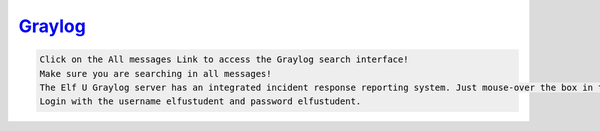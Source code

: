 `Graylog <https://incident.elfu.org/?challenge=graylog>`_
=========================================================

.. code-block:: none

    Click on the All messages Link to access the Graylog search interface!
    Make sure you are searching in all messages!
    The Elf U Graylog server has an integrated incident response reporting system. Just mouse-over the box in the lower-right corner.
    Login with the username elfustudent and password elfustudent.


